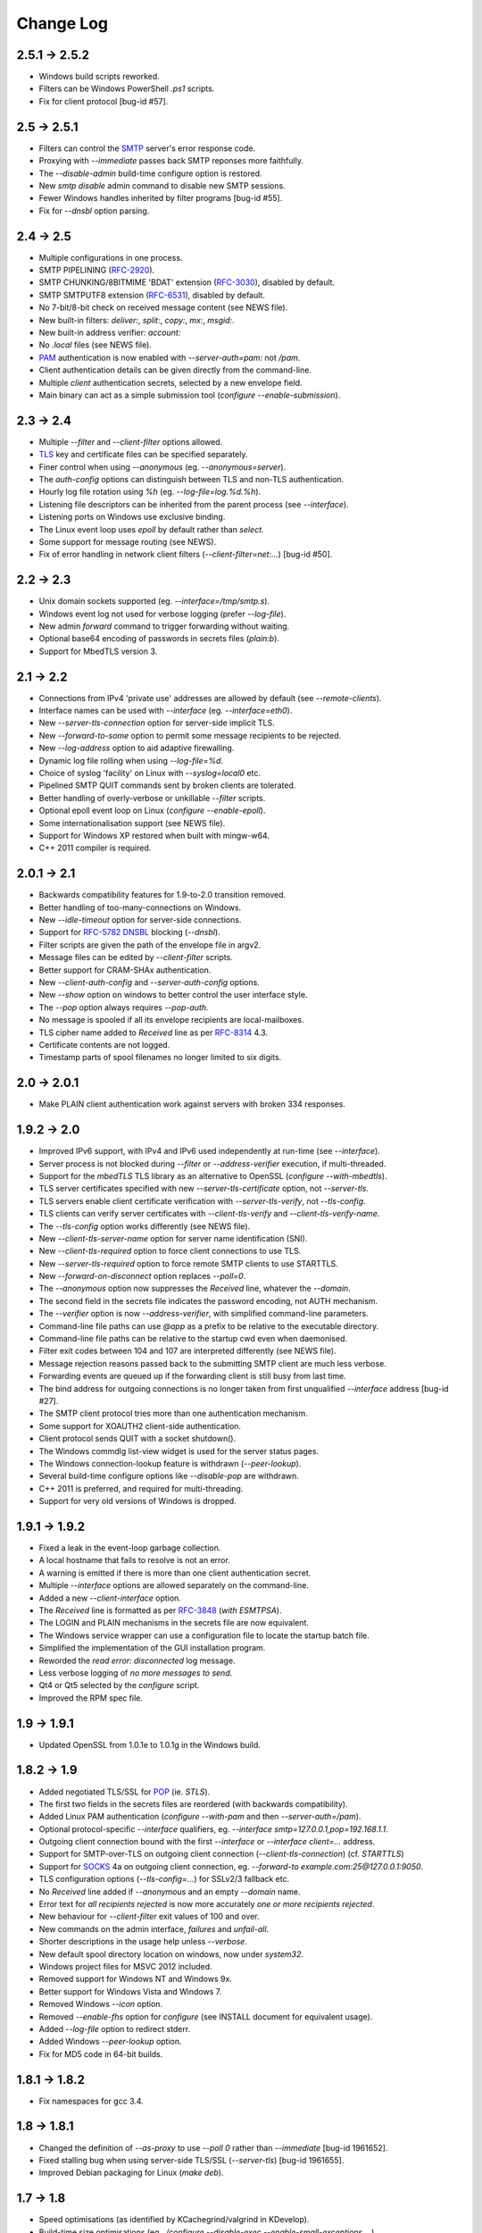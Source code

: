 **********
Change Log
**********

2.5.1 -> 2.5.2
==============

* Windows build scripts reworked.
* Filters can be Windows PowerShell *.ps1* scripts.
* Fix for client protocol [bug-id #57].

2.5 -> 2.5.1
============

* Filters can control the SMTP_ server's error response code.
* Proxying with *-\ -immediate* passes back SMTP reponses more faithfully.
* The *-\ -disable-admin* build-time configure option is restored.
* New *smtp disable* admin command to disable new SMTP sessions.
* Fewer Windows handles inherited by filter programs [bug-id #55].
* Fix for *-\ -dnsbl* option parsing.

2.4 -> 2.5
==========

* Multiple configurations in one process.
* SMTP PIPELINING (RFC-2920_).
* SMTP CHUNKING/8BITMIME 'BDAT' extension (RFC-3030_), disabled by default.
* SMTP SMTPUTF8 extension (RFC-6531_), disabled by default.
* No 7-bit/8-bit check on received message content (see NEWS file).
* New built-in filters: *deliver:*, *split:*, *copy:*, *mx:*, *msgid:*.
* New built-in address verifier: *account:*
* No *.local* files (see NEWS file).
* PAM_ authentication is now enabled with *-\ -server-auth=pam:* not */pam*.
* Client authentication details can be given directly from the command-line.
* Multiple *client* authentication secrets, selected by a new envelope field.
* Main binary can act as a simple submission tool (\ *configure -\ -enable-submission*\ ).

2.3 -> 2.4
==========

* Multiple *-\ -filter* and *-\ -client-filter* options allowed.
* TLS_ key and certificate files can be specified separately.
* Finer control when using *-\ -anonymous* (eg. *-\ -anonymous=server*).
* The *auth-config* options can distinguish between TLS and non-TLS authentication.
* Hourly log file rotation using *%h* (eg. *-\ -log-file=log.%d.%h*).
* Listening file descriptors can be inherited from the parent process (see *-\ -interface*).
* Listening ports on Windows use exclusive binding.
* The Linux event loop uses *epoll* by default rather than *select*.
* Some support for message routing (see NEWS).
* Fix of error handling in network client filters (\ *-\ -client-filter=net:...*\ ) [bug-id #50].

2.2 -> 2.3
==========

* Unix domain sockets supported (eg. *-\ -interface=/tmp/smtp.s*).
* Windows event log not used for verbose logging (prefer *-\ -log-file*).
* New admin *forward* command to trigger forwarding without waiting.
* Optional base64 encoding of passwords in secrets files (\ *plain:b*\ ).
* Support for MbedTLS version 3.

2.1 -> 2.2
==========

* Connections from IPv4 'private use' addresses are allowed by default (see *-\ -remote-clients*).
* Interface names can be used with *-\ -interface* (eg. *-\ -interface=eth0*).
* New *-\ -server-tls-connection* option for server-side implicit TLS.
* New *-\ -forward-to-some* option to permit some message recipients to be rejected.
* New *-\ -log-address* option to aid adaptive firewalling.
* Dynamic log file rolling when using *-\ -log-file=%d*.
* Choice of syslog 'facility' on Linux with *-\ -syslog=local0* etc.
* Pipelined SMTP QUIT commands sent by broken clients are tolerated.
* Better handling of overly-verbose or unkillable *-\ -filter* scripts.
* Optional epoll event loop on Linux (\ *configure -\ -enable-epoll*\ ).
* Some internationalisation support (see NEWS file).
* Support for Windows XP restored when built with mingw-w64.
* C++ 2011 compiler is required.

2.0.1 -> 2.1
============

* Backwards compatibility features for 1.9-to-2.0 transition removed.
* Better handling of too-many-connections on Windows.
* New *-\ -idle-timeout* option for server-side connections.
* Support for RFC-5782_ DNSBL_ blocking (\ *-\ -dnsbl*\ ).
* Filter scripts are given the path of the envelope file in argv2.
* Message files can be edited by *-\ -client-filter* scripts.
* Better support for CRAM-SHAx authentication.
* New *-\ -client-auth-config* and *-\ -server-auth-config* options.
* New *-\ -show* option on windows to better control the user interface style.
* The *-\ -pop* option always requires *-\ -pop-auth*.
* No message is spooled if all its envelope recipients are local-mailboxes.
* TLS cipher name added to *Received* line as per RFC-8314_ 4.3.
* Certificate contents are not logged.
* Timestamp parts of spool filenames no longer limited to six digits.

2.0 -> 2.0.1
============

* Make PLAIN client authentication work against servers with broken 334 responses.

1.9.2 -> 2.0
============

* Improved IPv6 support, with IPv4 and IPv6 used independently at run-time (see *-\ -interface*).
* Server process is not blocked during *-\ -filter* or *-\ -address-verifier* execution, if multi-threaded.
* Support for the *mbedTLS* TLS library as an alternative to OpenSSL (\ *configure -\ -with-mbedtls*\ ).
* TLS server certificates specified with new *-\ -server-tls-certificate* option, not *-\ -server-tls*.
* TLS servers enable client certificate verification with *-\ -server-tls-verify*, not *-\ -tls-config*.
* TLS clients can verify server certificates with *-\ -client-tls-verify* and *-\ -client-tls-verify-name*.
* The *-\ -tls-config* option works differently (see NEWS file).
* New *-\ -client-tls-server-name* option for server name identification (SNI).
* New *-\ -client-tls-required* option to force client connections to use TLS.
* New *-\ -server-tls-required* option to force remote SMTP clients to use STARTTLS.
* New *-\ -forward-on-disconnect* option replaces *-\ -poll=0*.
* The *-\ -anonymous* option now suppresses the *Received* line, whatever the *-\ -domain*.
* The second field in the secrets file indicates the password encoding, not AUTH mechanism.
* The *-\ -verifier* option is now *-\ -address-verifier*, with simplified command-line parameters.
* Command-line file paths can use *@app* as a prefix to be relative to the executable directory.
* Command-line file paths can be relative to the startup cwd even when daemonised.
* Filter exit codes between 104 and 107 are interpreted differently (see NEWS file).
* Message rejection reasons passed back to the submitting SMTP client are much less verbose.
* Forwarding events are queued up if the forwarding client is still busy from last time.
* The bind address for outgoing connections is no longer taken from first unqualified *-\ -interface* address [bug-id #27].
* The SMTP client protocol tries more than one authentication mechanism.
* Some support for XOAUTH2 client-side authentication.
* Client protocol sends QUIT with a socket shutdown().
* The Windows commdlg list-view widget is used for the server status pages.
* The Windows connection-lookup feature is withdrawn (\ *-\ -peer-lookup*\ ).
* Several build-time configure options like *-\ -disable-pop* are withdrawn.
* C++ 2011 is preferred, and required for multi-threading.
* Support for very old versions of Windows is dropped.

1.9.1 -> 1.9.2
==============

* Fixed a leak in the event-loop garbage collection.
* A local hostname that fails to resolve is not an error.
* A warning is emitted if there is more than one client authentication secret.
* Multiple *-\ -interface* options are allowed separately on the command-line.
* Added a new *-\ -client-interface* option.
* The *Received* line is formatted as per RFC-3848_ (\ *with ESMTPSA*\ ).
* The LOGIN and PLAIN mechanisms in the secrets file are now equivalent.
* The Windows service wrapper can use a configuration file to locate the startup batch file.
* Simplified the implementation of the GUI installation program.
* Reworded the *read error: disconnected* log message.
* Less verbose logging of *no more messages to send*.
* Qt4 or Qt5 selected by the *configure* script.
* Improved the RPM spec file.

1.9 -> 1.9.1
============

* Updated OpenSSL from 1.0.1e to 1.0.1g in the Windows build.

1.8.2 -> 1.9
============

* Added negotiated TLS/SSL for POP_ (ie. *STLS*).
* The first two fields in the secrets files are reordered (with backwards compatibility).
* Added Linux PAM authentication (*configure -\ -with-pam* and then *-\ -server-auth=/pam*).
* Optional protocol-specific *-\ -interface* qualifiers, eg. *-\ -interface smtp=127.0.0.1,pop=192.168.1.1*.
* Outgoing client connection bound with the first *-\ -interface* or *-\ -interface client=...* address.
* Support for SMTP-over-TLS on outgoing client connection (\ *-\ -client-tls-connection*\ ) (cf. *STARTTLS*)
* Support for SOCKS_ 4a on outgoing client connection, eg. *-\ -forward-to example.com:25@127.0.0.1:9050*.
* TLS configuration options (\ *-\ -tls-config=...*\ ) for SSLv2/3 fallback etc.
* No *Received* line added if *-\ -anonymous* and an empty *-\ -domain* name.
* Error text for *all recipients rejected* is now more accurately *one or more recipients rejected*.
* New behaviour for *-\ -client-filter* exit values of 100 and over.
* New commands on the admin interface, *failures* and *unfail-all*.
* Shorter descriptions in the usage help unless *-\ -verbose*.
* New default spool directory location on windows, now under *system32*.
* Windows project files for MSVC 2012 included.
* Removed support for Windows NT and Windows 9x.
* Better support for Windows Vista and Windows 7.
* Removed Windows *-\ -icon* option.
* Removed *-\ -enable-fhs* option for *configure* (see INSTALL document for equivalent usage).
* Added *-\ -log-file* option to redirect stderr.
* Added Windows *-\ -peer-lookup* option.
* Fix for MD5 code in 64-bit builds.

1.8.1 -> 1.8.2
==============

* Fix namespaces for gcc 3.4.

1.8 -> 1.8.1
============

* Changed the definition of *-\ -as-proxy* to use *-\ -poll 0* rather than *-\ -immediate* [bug-id 1961652].
* Fixed stalling bug when using server-side TLS/SSL (\ *-\ -server-tls*\ ) [bug-id 1961655].
* Improved Debian packaging for Linux (\ *make deb*\ ).

1.7 -> 1.8
==========

* Speed optimisations (as identified by KCachegrind/valgrind in KDevelop).
* Build-time size optimisations (eg. *./configure -\ -disable-exec -\ -enable-small-exceptions ...*).
* Build-time options to reduce runtime library dependencies (eg. *./configure -\ -disable-dns -\ -disable-identity*).
* New switch to limit the size of submitted messages (\ *-\ -size*\ ).
* New semantics for *-\ -poll 0*, providing a good alternative to *-\ -immediate* when proxying.
* SMTP client protocol emits a RSET after a rejected recipient as a workround for broken server protocols.
* SMTP client protocol continues if the server advertises AUTH but the client has no authentication secrets.
* When a message cannot be forwarded the offending SMTP protocol response number, if any, is put in the envelope file.
* A warning is printed if logging is requested but both stderr and syslog are disabled.
* A cross-compiling toolchain builder script added for running on mips-based routers (\ *extra/mips*\ ).
* New example scripts for SMTP multicasting and editing envelope files.
* Improved native support for Mac OS X (10.5) with graphical installation from disk image.
* Compatibility with gcc 2.95 restored.

1.6 -> 1.7
==========

* TLS/SSL support for SMTP using OpenSSL (*./configure -\ -with-openssl* with *-\ -client-tls* and *-\ -server-tls*).
* Authentication mechanism *PLAIN* added.
* Some tightening up of the SMTP server protocol.
* Windows service wrapper has an *-\ -uninstall* option.
* Windows installation GUI uninstalls the service before reinstalling it.

1.5 -> 1.6
==========

* GPLv3 licence (see *http://gplv3.fsf.org*).
* New *-\ -prompt-timeout* switch for the timeout when waiting for the initial 220 prompt from the SMTP server.
* Fix for flow-control assertion error when the POP server sends a very long list of spooled messages.
* Wildcard matching for trusted IP addresses in the authentication secrets file can now use CIDR notation.
* More fine-grained switching of effective user-id to read files and directories when running as root.
* Fewer new client connections when proxying.
* The server drops the connection if a remote SMTP client causes too many protocol errors.
* More complete implementation of *-\ -hidden* on Windows.
* Scanner switch (\ *-\ -scanner*\ ) replaced by a more general *-\ -filter* and *-\ -client-filter* switch syntax.
* Support for address verification (\ *-\ -verifier*\ ) over the network.
* Better support for running as a Windows service (\ *emailrelay-service -\ -install*\ ).
* Utility filter program *emailrelay-filter-copy* exits with 100 if it deletes the envelope file.
* Windows *cscript.exe* wrapper is added automatically to non-bat/exe *-\ -filter* command-lines.
* Installation GUI makes backups of the files it edits and preserves authentication secrets.
* Installation GUI can install *init.d* links.
* Experimental SpamAssassin spamc/spamd protocol support.
* Acceptance tests added to the distribution.

1.4 -> 1.5
==========

* New installation and configuration GUI using TrollTech Qt 4.x (\ *./configure -\ -enable-gui*\ )
* Default address verifier accepts all addresses as valid and never treats them as local mailboxes.
* Fix for server exit bug when failing to send data down a newly accepted connection.
* Spooled content files can be left in the parent directory to save diskspace when using *-\ -pop-by-name*.
* Client protocol improved for the case where there are no valid recipients.
* New *-\ -syslog* switch to override *-\ -no-syslog*.
* New *-\ -filter-timeout* switch added.
* Support for *-\ -foo=bar* switch syntax (ie. with *=*).
* Multiple listening interfaces allowed with a comma-separated *-\ -interface* list.
* New *-\ -filter* utility called *emailrelay-filter-copy* to support *-\ -pop-by-name*.
* Documentation also created in docbook format (requires xmlto).
* Windows installation document revised.

1.3.3 -> 1.4
============

* POP3 server (enable with *-\ -pop*, disable at build-time with *./configure -\ -disable-pop*).
* Fix for logging reentrancy bug (affects *./configure -\ -enable-debug* with *-\ -debug*).
* Fix to ensure sockets are always non-blocking (affects *-\ -scanner*).
* Allow *-\ -verifier* scripts to reject addresses with a temporary *4xx* error code.
* Automatic re-reading of secrets files.
* Write to the Windows event log even if no write access to the registry.
* Modification of set-group-id policy if not started as root.
* Better checking of spool directory access on startup.
* New *emailrelay-submit.sh* example script for submitting messages for *-\ -pop-by-name*.
* The *-\ -dont-listen* switch is now *-\ -no-smtp*.
* Better IPv6 support (Linux only).

1.3.2 -> 1.3.3
==============

* No bind() for outgoing connections [bug-id 1051689].
* Updated rpm spec file [bug-id 1224850].
* Fix for gcc3.4 compilation error in *md5.cpp*.
* Fix for glob()/size_t compilation warning.
* Documentation of *auth* switches corrected.
* State-machine template type declaration modernised, possibly breaking older compilers.

1.3.1 -> 1.3.2
==============

* Fix for core dump when *-\ -client-filter* pre-processing fails.
* Revised code structure to prepare for asynchronous pre-processing.
* Better diagnostics when pre-processor exec() fails.
* Better cleanup of empty and orphaned files.

1.3 -> 1.3.1
============

* Windows resource leak from CreateProcess() fixed.
* Windows dialog box double-close fix.
* Some documentation for the *-\ -scanner* switch.
* New usage patterns section in the user guide.

1.2 -> 1.3
==========

* Client protocol waits for a greeting from the server on startup [bug-id 842156].
* Fix for incorrect backslash normalisation on *-\ -verifier* command-lines containing spaces [bug-id 890646].
* Verifier programs can now summarily abort a connection using an exit value of 100.
* New *-\ -anonymous* switch that reduces information leakage to the SMTP client and disables *VRFY*.
* Better validation of *MAIL-FROM* and *RCPT-TO* formatting.
* Rewrite of low-level MD5 code.
* Performance tuning.
* Template *emailrelay.conf* gets installed in */etc*.
* New switches for the *configure* script.
* More JavaScript example scripts.

1.1.2 -> 1.2
============

* The *-\ -filter* and *-\ -verifier* arguments interpreted as command-lines; spaces in executable paths now need escaping.
* The *-\ -interface* switch applies to outgoing connections too.
* New *-\ -client-filter* switch to do synchronous message processing before sending.
* Keeps authentication after a *rset* command.
* Fix for dangling reference bug, seen after *quit* command on Windows.
* JavaScript examples in the documentation.

1.1.1 -> 1.1.2
==============

* Earlier check for un-bindable ports on startup, and later fork()ing [bug-id 776972].
* Resolved the file-descriptor kludge for *-\ -verifier* on Windows.
* Less strict about failing eight bit messages sent to servers with no *8BITMIME* extension.
* Supplementary group memberships revoked at startup if root or suid.
* Pre-processor (\ *-\ -filter*\ ) program's standard output searched for a failure reason string.
* Undocumented *-\ -scanner* switch added for asynchronous processing by a separate network server.

1.1.0 -> 1.1.1
==============

* Restored the fix for building with gcc2.96.
* Support for MinGW builds on Windows.
* More reasonable size of the *-\ -help -\ -verbose* message box on Windows.
* Windows *-\ -icon* switch changed from *-i* to *-c* to avoid conflicting with *-\ -interface*.
* Shows *next server address* correctly in the configuration report when using *-\ -forward-to*.
* Fix for *make install* when *man2html* is not available.
* Updated init script.

1.0.2 -> 1.1.0
==============

* In proxy mode unexpected client-side disconnects and timeouts do not leave *.bad* files [see also bug-id 659039].
* By default proxy mode does not interpret addresses for local delivery (\ *-\ -postmaster*\ ).
* Polling option added (\ *-\ -poll*\ ) to rescan the spool directory periodically.
* New special exit code (103) for the pre-processor to trigger immediate polling; 100 to 107 now reserved.
* Orphaned zero-length content files are deleted properly if the server-side dialogue is cut short.
* The *-\ -interface* switch applies to the *-\ -admin* interface too.
* Improved internal event architecture using slot/signal design pattern, and fewer singleton classes.
* Event notification available through the administration interface.
* New *-\ -hidden* switch for Windows.
* Syslog output includes process-id.
* Support for Sun WorkShop 5.0 added.
* Documentation overhaul.

1.0.0 -> 1.0.2
==============

* Support for trusted IP addresses, allowing certain clients to avoid authentication.
* Address verifier interface extended to include authentication information.
* New public mail relay section added to the user guide.
* Example verifier scripts etc. added to the reference guide.

1.0.0 -> 1.0.1
==============

* In proxy mode unexpected client-side disconnects and timeouts result in *.bad* files [bug-id 659039].
* Require successful *AUTH* before *MAIL FROM* when using *-\ -server-auth*.
* Better word-wrap on *-\ -help* output.
* Use of RedHat's *functions* code, and support for *chkconfig*, added to the *init.d* script.
* Builds with gcc3.2 (1.0.0-pl5).
* Fix for files left as *busy* after a connection failure in proxy mode [bug-id 631032] (1.0.0-pl3/4/5).
* Trivial documentation fixes (1.0.0-pl3).
* Fix for the double-dot escape bug in the client protocol [bug-id 611624] (1.0.0-pl2).
* Fix build when using gcc2.96 rather than gcc2.95 (1.0.0-pl1).
* Fix default spool directory in example scripts (1.0.0-pl1).

0.9.9 -> 1.0.0
==============

* Briefer *-\ -help* output; works with *-\ -verbose*.
* Option to listen on a specific network interface (\ *-\ -interface*\ ).
* Option for an external address verifier program (\ *-\ -verifier*\ ).
* Some Linux Standard Base stuff added to the *init.d* script.
* Pid files world-readable and deleted on abnormal termination.
* Compiles with gcc 3.0 and intel 6.0.
* Autoconf tweak for MacOS X.
* Corrected the *Received:* typo [bug-id 572236].
* EHLO response parsing is now case-insensitive [bug-id 561522].
* Fewer missing-secrets warnings [bug-id 564987].

0.9.8 -> 0.9.9
==============

* More flexible logging options (*-\ -verbose* and *-\ -debug* work better).
* File Hierarchy Standard (FHS_) option for *configure* (\ *-\ -enable-fhs*\ ).
* FHS-compatible RPMs.
* Spool files writeable by pre-processor when server started as root.
* Default directories in executables and scripts come from *configure*.
* The *init.d* script is renamed *emailrelay* (was *emailrelay.sh*).
* Man pages are gzipped when installed.
* Fix for access violation under Windows NT when client disconnects.
* Use of event log when compiled on Windows NT.
* Fix for info-after-flush bug when using the administration interface. [rc2]
* New *resubmit* script. [rc2]
* Submit utility works under Windows. [rc2]
* Improved Windows project files. [rc2]

0.9.7 -> 0.9.8
==============

* Fix for running pre-processor (\ *-\ -filter*\ ) as root.
* Ignore bogus *AUTH=LOGIN* lines in EHLO response.
* Submit utility improved to work with mutt.
* Installation of submit man page.

0.9.6 -> 0.9.7
==============

* CRAM-MD5 authentication mechanism added.
* Revoke root permissions at start up, and reclaim them when needed.
* Allow mail pre-processing (\ *-\ -filter*\ ) when started as root.
* Domain-override switch (\ *-\ -domain*\ ) added.
* Non-privileged user switch (\ *-\ -user*\ ) added.
* Better handling of NarrowPipe exception (ie. 8-bit message to 7-bit server).
* Allow null return path in MAIL-FROM.
* Reject recipients which look like *<user>@localhost* (as used by fetchmail for local delivery).
* Treat recipients which look like *postmaster@localhost* or *postmaster@<fqdn>* as local postmaster.
* Optional timestamps on log output (\ *-\ -log-time*\ ).
* Fix EHLO to HELO fallback for 501/502 responses in client protocol.
* Submission utility *emailrelay-submit* added.
* HTML4.0 compliant HTML documentation, using CSS.

0.9.5 -> 0.9.6
==============

* SMTP AUTHentication extension -\ - LOGIN mechanism only.
* Client-side protocol timeout.
* Client-side connection timeout.
* Preprocessor can cancel further message processing.
* Client's IP address recorded in envelope files.
* Multiple hard-coded listening addresses supported at compile-time.
* Fix for automatic reopening of stderr stream.

0.9.4 -> 0.9.5
==============
Windows fixes and improvements...

* system-tray + dialog-box user interface
* fix for dropped connections
* fix for content file deletion
* fix for directory iterator

0.9.3 -> 0.9.4
==============

* Fixed memory leak when no *-\ -log* switch.
* Windows build is more *gui* and less *command-line*.
* *Info* command added to the administration interface.
* Doxygen files removed from binary RPM.

0.9.2 -> 0.9.3
==============

* Proxy mode (*-\ -immediate* and *-\ -as-proxy*).
* Message pre-processing (\ *-\ -filter*\ ).
* Message store classes better separated using abstract interfaces.
* Improved notification script, with MIME encoding.
* Builds with old 2.91 version of gcc.

0.9.1 -> 0.9.2
==============

* Better autoconf detection.
* Workround for FreeBSD uname() feature.
* Added missing *.sh_* files to the distribution.
* Fixed a benign directory iterator bug.
* Use of gcc's *exception* header.

0.9 -> 0.9.1
============

* Improved documentation from doxygen.
* More complete use of namespaces.
* Experimental compile-time support for IPv6.


.. _DNSBL: https://en.wikipedia.org/wiki/DNSBL
.. _FHS: https://wiki.linuxfoundation.org/lsb/fhs
.. _PAM: https://en.wikipedia.org/wiki/Linux_PAM
.. _POP: https://en.wikipedia.org/wiki/Post_Office_Protocol
.. _RFC-2920: https://tools.ietf.org/html/rfc2920
.. _RFC-3030: https://tools.ietf.org/html/rfc3030
.. _RFC-3848: https://tools.ietf.org/html/rfc3848
.. _RFC-5782: https://tools.ietf.org/html/rfc5782
.. _RFC-6531: https://tools.ietf.org/html/rfc6531
.. _RFC-8314: https://tools.ietf.org/html/rfc8314
.. _SMTP: https://en.wikipedia.org/wiki/Simple_Mail_Transfer_Protocol
.. _SOCKS: https://en.wikipedia.org/wiki/SOCKS
.. _TLS: https://en.wikipedia.org/wiki/Transport_Layer_Security

